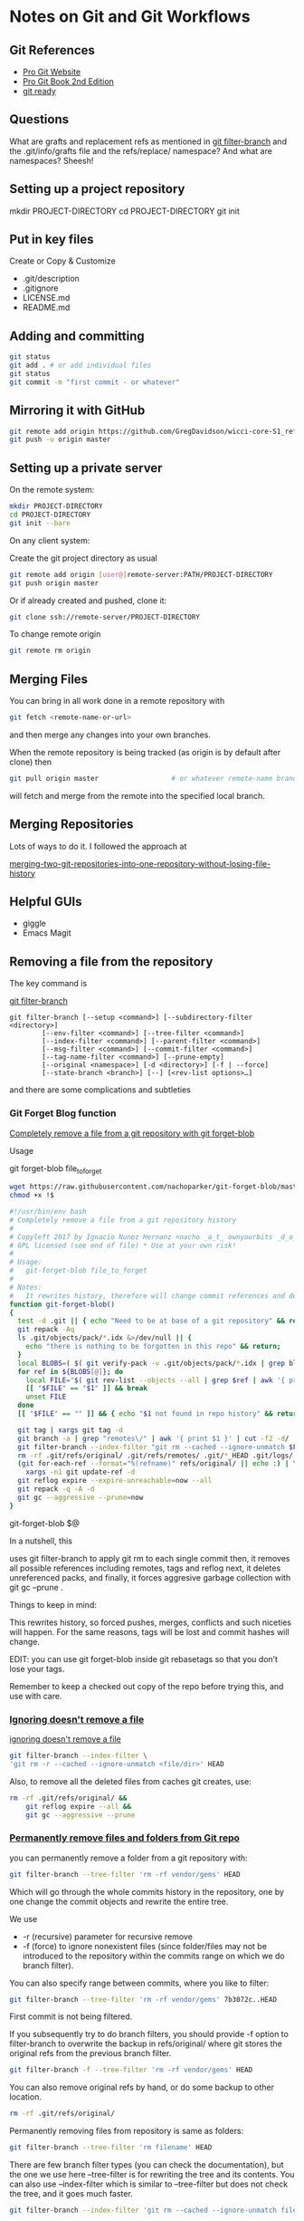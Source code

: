 * Notes on Git and Git Workflows

** Git References

- [[https://git-scm.com][Pro Git Website]]
- [[https://git-scm.com/book/en/v2][Pro Git Book 2nd Edition]]
- [[http://gitready.com][git ready]]


** Questions

What are grafts and replacement refs as mentioned in
[[https://mirrors.edge.kernel.org/pub/software/scm/git/docs/git-filter-branch.html][git filter-branch]] and the .git/info/grafts file and the
refs/replace/ namespace?  And what are namespaces?  Sheesh!

** Setting up a project repository

mkdir PROJECT-DIRECTORY 
cd PROJECT-DIRECTORY 
git init

** Put in key files

Create or Copy & Customize
	 
- .git/description
- .gitignore
- LICENSE.md
- README.md

** Adding and committing

#+BEGIN_SRC sh
git status
git add . # or add individual files
git status
git commit -m "first commit - or whatever"
#+END_SRC

** Mirroring it with GitHub

#+BEGIN_SRC sh
git remote add origin https://github.com/GregDavidson/wicci-core-S1_refs.git
git push -u origin master
#+END_SRC

** Setting up a private server

On the remote system:

#+BEGIN_SRC sh
mkdir PROJECT-DIRECTORY 
cd PROJECT-DIRECTORY 
git init --bare
#+END_SRC

On any client system:

Create the git project directory as usual

#+BEGIN_SRC sh
git remote add origin [user@]remote-server:PATH/PROJECT-DIRECTORY
git push origin master
#+END_SRC

Or if already created and pushed, clone it:
#+BEGIN_SRC sh
git clone ssh://remote-server/PROJECT-DIRECTORY
#+END_SRC

To change remote origin
#+BEGIN_SRC sh
git remote rm origin
#+END_SRC

** Merging Files

# 1st commit my local changes

You can bring in all work done in a remote repository with
#+BEGIN_SRC sh
git fetch <remote-name-or-url>
#+END_SRC
and then merge any changes into your own branches.

When the remote repository is being tracked (as origin is by default after clone) then
#+BEGIN_SRC sh
git pull origin master					# or whatever remote-name branch-name
#+END_SRC
will fetch and merge from the remote into the specified local branch.

** Merging Repositories

Lots of ways to do it.  I followed the approach at

[[https://saintgimp.org/2013/01/22/merging-two-git-repositories-into-one-repository-without-losing-file-history/][merging-two-git-repositories-into-one-repository-without-losing-file-history]]

** Helpful GUIs

- giggle
- Emacs Magit

** Removing a file from the repository

The key command is

[[https://mirrors.edge.kernel.org/pub/software/scm/git/docs/git-filter-branch.html][git filter-branch]]

#+BEGIN_EXAMPLE
git filter-branch [--setup <command>] [--subdirectory-filter <directory>]
        [--env-filter <command>] [--tree-filter <command>]
        [--index-filter <command>] [--parent-filter <command>]
        [--msg-filter <command>] [--commit-filter <command>]
        [--tag-name-filter <command>] [--prune-empty]
        [--original <namespace>] [-d <directory>] [-f | --force]
        [--state-branch <branch>] [--] [<rev-list options>…]
#+END_EXAMPLE

and there are some complications and subtleties

*** Git Forget Blog function

[[https://ownyourbits.com/2017/01/18/completely-remove-a-file-from-a-git-repository-with-git-forget-blob/][Completely remove a file from a git repository with git forget-blob]]

Usage

git forget-blob file_to_forget

#+BEGIN_SRC sh
wget https://raw.githubusercontent.com/nachoparker/git-forget-blob/master/git-forget-blob.sh -O ~/SW/git/bin/git-forget-blob
chmod +x !$
#+END_SRC

#+BEGIN_SRC bash
#!/usr/bin/env bash
# Completely remove a file from a git repository history
#
# Copyleft 2017 by Ignacio Nunez Hernanz <nacho _a_t_ ownyourbits _d_o_t_ com>
# GPL licensed (see end of file) * Use at your own risk!
#
# Usage:
#   git-forget-blob file_to_forget
#
# Notes:
#   It rewrites history, therefore will change commit references and delete tags
function git-forget-blob()
{
  test -d .git || { echo "Need to be at base of a git repository" && return 1; }
  git repack -Aq
  ls .git/objects/pack/*.idx &>/dev/null || {
    echo "there is nothing to be forgotten in this repo" && return; 
  }
  local BLOBS=( $( git verify-pack -v .git/objects/pack/*.idx | grep blob | awk '{ print $1 }' ) )
  for ref in ${BLOBS[@]}; do
    local FILE="$( git rev-list --objects --all | grep $ref | awk '{ print $2 }' )"
    [[ "$FILE" == "$1" ]] && break
    unset FILE
  done
  [[ "$FILE" == "" ]] && { echo "$1 not found in repo history" && return; }
 
  git tag | xargs git tag -d
  git branch -a | grep "remotes\/" | awk '{ print $1 }' | cut -f2 -d/ | while read r; do git remote rm $r 2>/dev/null; done
  git filter-branch --index-filter "git rm --cached --ignore-unmatch $FILE"
  rm -rf .git/refs/original/ .git/refs/remotes/ .git/*_HEAD .git/logs/
  (git for-each-ref --format="%(refname)" refs/original/ || echo :) | \
    xargs -n1 git update-ref -d
  git reflog expire --expire-unreachable=now --all
  git repack -q -A -d
  git gc --aggressive --prune=now
}
#+END_SRC
git-forget-blob $@

In a nutshell, this

    uses git filter-branch  to apply git rm  to each single commit
    then, it removes all possible references including remotes, tags and reflog
    next, it deletes unreferenced packs, and
    finally, it forces aggresive garbage collection with git gc --prune .

Things to keep in mind:

    This rewrites history, so  forced pushes,  merges, conflicts and such niceties will happen.
    For the same reasons, tags will be lost and commit hashes will change.

EDIT: you can use git forget-blob inside git rebasetags so that you don’t lose your tags.

Remember to keep a checked out copy of the repo before trying this, and use with care.
*** [[https://stackoverflow.com/questions/5563564/completely-remove-files-from-git-repo-and-remote-on-github][Ignoring doesn't remove a file]]

[[http://gitready.com/beginner/2009/03/06/ignoring-doesnt-remove-a-file.html][ignoring doesn't remove a file]]

#+BEGIN_SRC sh
git filter-branch --index-filter \
'git rm -r --cached --ignore-unmatch <file/dir>' HEAD
#+END_SRC

Also, to remove all the deleted files from caches git creates, use:

#+BEGIN_SRC  sh
rm -rf .git/refs/original/ &&
	git reflog expire --all &&
	git gc --aggressive --prune
#+END_SRC

*** [[https://dalibornasevic.com/posts/2-permanently-remove-files-and-folders-from-a-git-repository][Permanently remove files and folders from Git repo]]


you can permanently remove a folder from a git repository with:
#+BEGIN_SRC sh
git filter-branch --tree-filter 'rm -rf vendor/gems' HEAD
#+END_SRC
Which will go through the whole commits history in the
repository, one by one change the commit objects and rewrite
the entire tree.

We use
-  -r (recursive) parameter for recursive remove
- -f (force) to ignore nonexistent files (since folder/files
  may not be introduced to the repository within the commits
  range on which we do branch filter).

You can also specify range between commits, where you like to filter:

#+BEGIN_SRC sh
git filter-branch --tree-filter 'rm -rf vendor/gems' 7b3072c..HEAD
#+END_SRC

First commit is not being filtered.

If you subsequently try to do branch filters, you should
provide -f option to filter-branch to overwrite the backup
in refs/original/ where git stores the original refs from
the previous branch filter.

#+BEGIN_SRC sh
git filter-branch -f --tree-filter 'rm -rf vendor/gems' HEAD
#+END_SRC

You can also remove original refs by hand, or do some backup to other location.

#+BEGIN_SRC sh
rm -rf .git/refs/original/
#+END_SRC

Permanently removing files from repository is same as folders:

#+BEGIN_SRC sh
git filter-branch --tree-filter 'rm filename' HEAD
#+END_SRC

There are few branch filter types (you can check the documentation), but the one we use here --tree-filter is for rewriting the tree and its contents. You can also use --index-filter which is similar to --tree-filter but does not check the tree, and it goes much faster.

#+BEGIN_SRC sh
git filter-branch --index-filter 'git rm --cached --ignore-unmatch filename' HEAD
#+END_SRC

--ignore-unmatch parameter is used to ignore nonexistent files.

To remove the file from all branches that might have it in their history tree:

#+BEGIN_SRC sh
git filter-branch --force --index-filter 'git rm --cached --ignore-unmatch filename' --prune-empty --tag-name-filter cat -- --all
#+END_SRC

--prune-empty parameter is used to remove empty commits.

At the end, don't forget to push the changes to the repository with --force, since this is not a fast forward commit, and the whole history within the commits range we filtered will be rewritten.

#+BEGIN_SRC sh
git push origin master --force
#+END_SRC

Update: While filter-branch rewrites the history for you,
the objects remain in your local repository until they get
dereferenced and garbage collected.

To check what's pointing to nuked objects with use the
following command. If you have tags and branches in the repo
pointing to those objects, you'll most likely see them.

#+BEGIN_SRC sh
git for-each-ref --format='delete %(refname)' refs/original
#+END_SRC

To dereference, expire reflog (which by default is 90 days)
and force garbage collect, you can do:

#+BEGIN_SRC sh
git for-each-ref --format='delete %(refname)' refs/original | git update-ref --stdin
git reflog expire --expire=now --all
git gc --prune=now
#+END_SRC

You'll need to make sure all branches and tags are pushed to
remote (unless you're pushing to a new repo).

#+BEGIN_SRC sh
git push origin --force --all
git push origin --force --tags
#+END_SRC

** Aliases

Here's a couple of good ones:

#+BEGIN_SRC sh
git config --global alias.unstage 'reset HEAD --'
git config --global alias.last 'log -1 HEAD'
#+END_SRC

** Moving a file to a new repository WITH HISTORY

#+BEGIN_SRC sh
cd EXISTING REPOSITORY
git log --pretty=email --patch-with-stat --reverse -- path/to/file_or_folder | (cd /path/to/new_repository && git am --committer-date-is-author-date)
#+END_SRC
